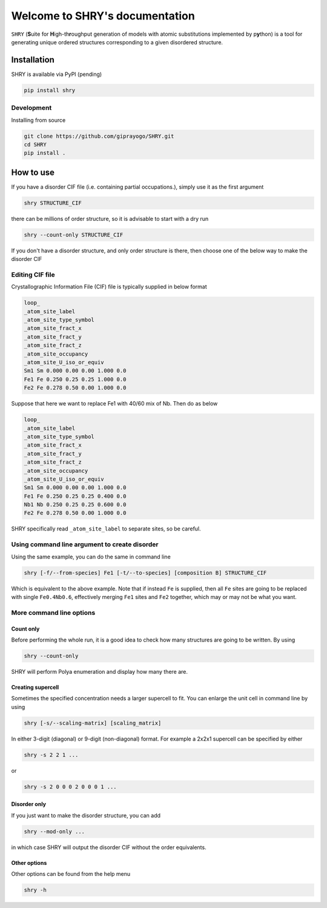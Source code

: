 Welcome to SHRY's documentation
===============================

``SHRY`` (**S**\ uite for **H**\ igh-th\ **r**\ oughput generation of models
with atomic substitutions implemented by p\ **y**\ thon)
is a tool for generating unique ordered structures
corresponding to a given disordered structure.

============
Installation
============

SHRY is available via PyPI (pending)

.. code-block:: console

    pip install shry

-----------
Development
-----------

Installing from source

.. code-block:: console

    git clone https://github.com/giprayogo/SHRY.git
    cd SHRY
    pip install .

==========
How to use
==========

If you have a disorder CIF file (i.e. containing partial occupations.),
simply use it as the first argument

.. code-block:: console

    shry STRUCTURE_CIF

there can be millions of order structure,
so it is advisable to start with a dry run

.. code-block:: console

    shry --count-only STRUCTURE_CIF

If you don't have a disorder structure,
and only order structure is there,
then choose one of the below
way to make the disorder CIF

---------------------------------------
Editing CIF file
---------------------------------------

Crystallographic Information File (CIF) file
is typically supplied in below format

.. code-block::

    loop_
    _atom_site_label
    _atom_site_type_symbol
    _atom_site_fract_x
    _atom_site_fract_y
    _atom_site_fract_z
    _atom_site_occupancy
    _atom_site_U_iso_or_equiv
    Sm1 Sm 0.000 0.00 0.00 1.000 0.0
    Fe1 Fe 0.250 0.25 0.25 1.000 0.0
    Fe2 Fe 0.278 0.50 0.00 1.000 0.0

Suppose that here we want to replace Fe1 with
40/60 mix of Nb. Then do as below

.. code-block::

    loop_
    _atom_site_label
    _atom_site_type_symbol
    _atom_site_fract_x
    _atom_site_fract_y
    _atom_site_fract_z
    _atom_site_occupancy
    _atom_site_U_iso_or_equiv
    Sm1 Sm 0.000 0.00 0.00 1.000 0.0
    Fe1 Fe 0.250 0.25 0.25 0.400 0.0
    Nb1 Nb 0.250 0.25 0.25 0.600 0.0
    Fe2 Fe 0.278 0.50 0.00 1.000 0.0

SHRY specifically read ``_atom_site_label``
to separate sites, so be careful.

----------------------------------------------
Using command line argument to create disorder
----------------------------------------------

Using the same example, you can do the same in command line

.. code-block::

    shry [-f/--from-species] Fe1 [-t/--to-species] [composition B] STRUCTURE_CIF

Which is equivalent to the above example.
Note that if instead ``Fe`` is supplied, then
all ``Fe`` sites are going to be replaced with single
``Fe0.4Nb0.6``, effectively merging ``Fe1`` sites and ``Fe2``
together, which may or may not be what you want.

-------------------------
More command line options
-------------------------

^^^^^^^^^^
Count only
^^^^^^^^^^

Before performing the whole run, it is a good
idea to check how many structures are going to be written.
By using

.. code-block::

    shry --count-only

SHRY will perform Polya enumeration and display how many there are.

^^^^^^^^^^^^^^^^^^
Creating supercell
^^^^^^^^^^^^^^^^^^

Sometimes the specified concentration needs a larger
supercell to fit.
You can enlarge the unit cell in command line by using

.. code-block::

    shry [-s/--scaling-matrix] [scaling_matrix]

In either 3-digit (diagonal) or 9-digit (non-diagonal) format.
For example a 2x2x1 supercell can be specified by either

.. code-block::

    shry -s 2 2 1 ...

or

.. code-block::

    shry -s 2 0 0 0 2 0 0 0 1 ...

^^^^^^^^^^^^^
Disorder only
^^^^^^^^^^^^^

If you just want to make the disorder structure,
you can add

.. code-block::

    shry --mod-only ...

in which case SHRY will output the disorder CIF without the order equivalents.

^^^^^^^^^^^^^
Other options
^^^^^^^^^^^^^

Other options can be found from the help menu

.. code-block::

    shry -h